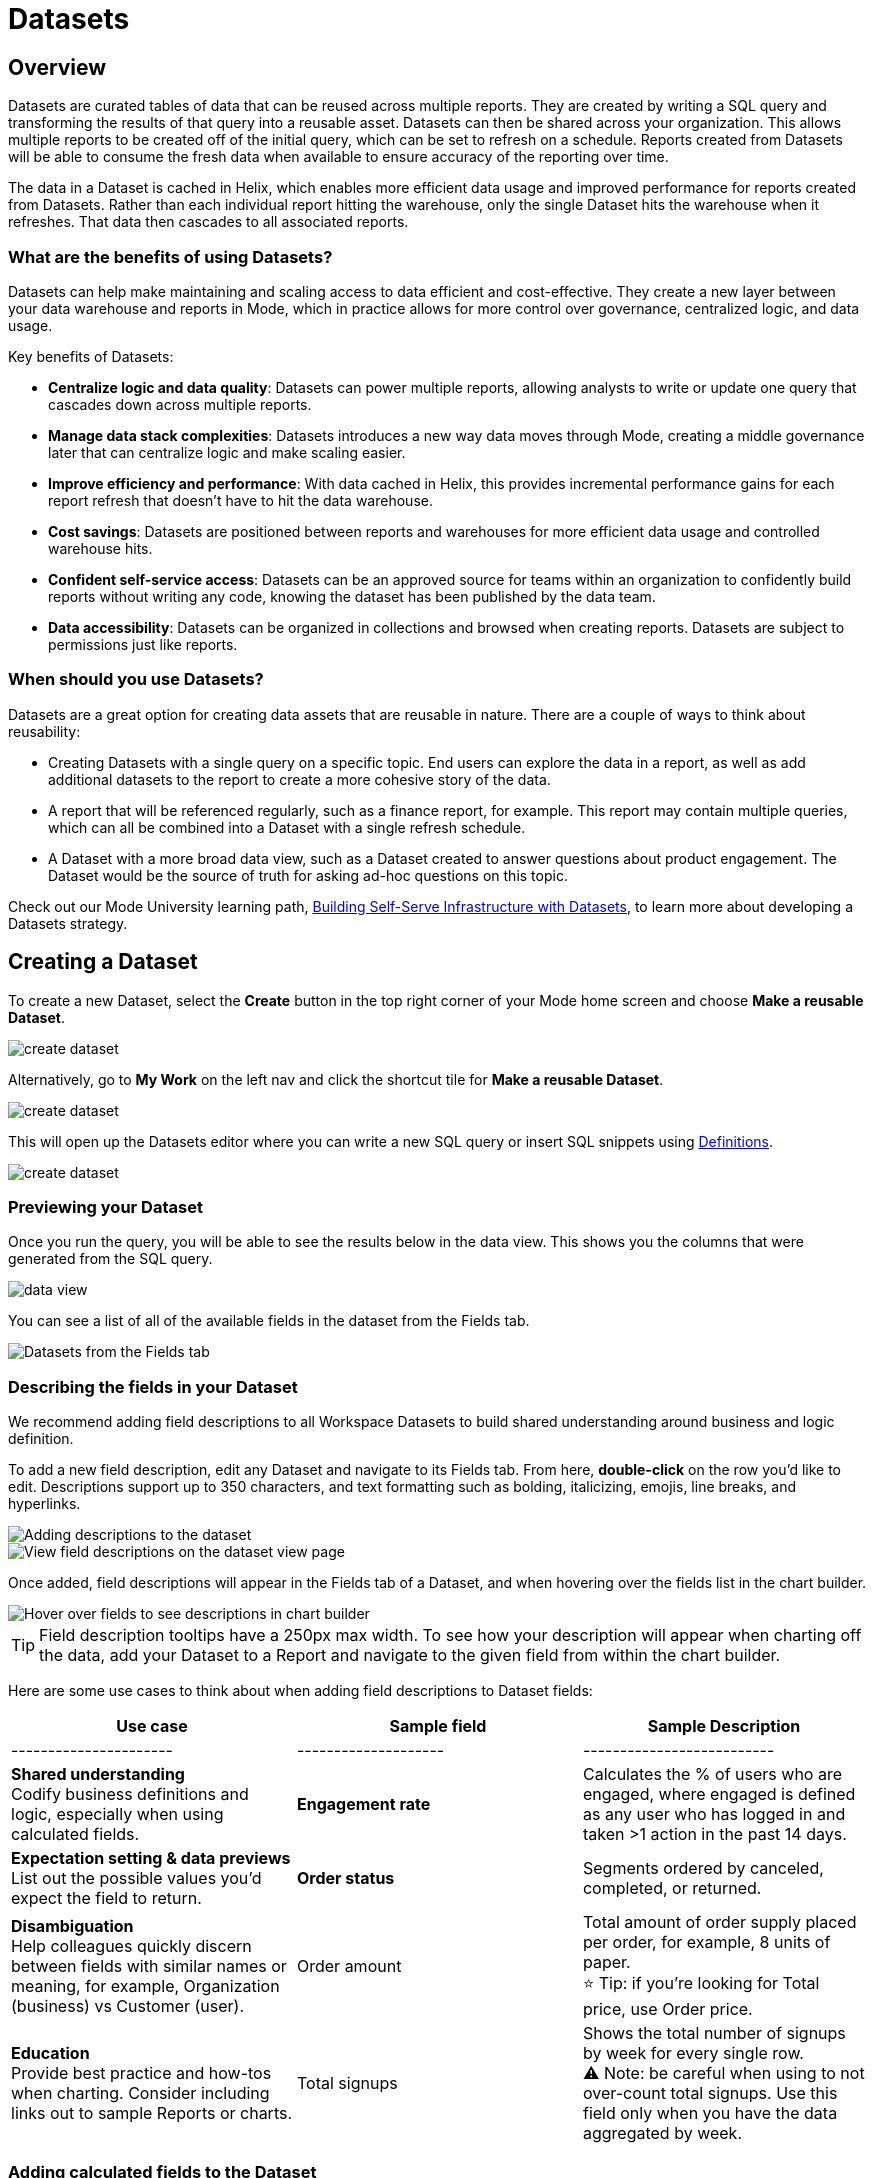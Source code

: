 = Datasets
:categories: ["Query and analyze data"]
:categories_weight: 10
:date: 2022-12-05
:description: Curate tables of data that can be reused across multiple reports
:ogdescription: Curate tables of data that can be reused across multiple reports
:path: /articles/datasets
//can't find in modern stack
:brand: Mode

[#overview]
== Overview

Datasets are curated tables of data that can be reused across multiple reports.
They are created by writing a SQL query and transforming the results of that query into a reusable asset.
Datasets can then be shared across your organization.
This allows multiple reports to be created off of the initial query, which can be set to refresh on a schedule.
Reports created from Datasets will be able to consume the fresh data when available to ensure accuracy of the reporting over time.

The data in a Dataset is cached in Helix, which enables more efficient data usage and improved performance for reports created from Datasets.
Rather than each individual report hitting the warehouse, only the single Dataset hits the warehouse when it refreshes.
That data then cascades to all associated reports.

=== What are the benefits of using Datasets?

Datasets can help make maintaining and scaling access to data efficient and cost-effective.
They create a new layer between your data warehouse and reports in {brand}, which in practice allows for more control over governance, centralized logic, and data usage.

Key benefits of Datasets:

* *Centralize logic and data quality*: Datasets can power multiple reports, allowing analysts to write or update one query that cascades down across multiple reports.
* *Manage data stack complexities*: Datasets introduces a new way data moves through {brand}, creating a middle governance later that can centralize logic and make scaling easier.
* *Improve efficiency and performance*: With data cached in Helix, this provides incremental performance gains for each report refresh that doesn't have to hit the data warehouse.
* *Cost savings*: Datasets are positioned between reports and warehouses for more efficient data usage and controlled warehouse hits.
* *Confident self-service access*: Datasets can be an approved source for teams within an organization to confidently build reports without writing any code, knowing the dataset has been published by the data team.
* *Data accessibility*: Datasets can be organized in collections and browsed when creating reports.
Datasets are subject to permissions just like reports.

=== When should you use Datasets?

Datasets are a great option for creating data assets that are reusable in nature.
There are a couple of ways to think about reusability:

* Creating Datasets with a single query on a specific topic.
End users can explore the data in a report, as well as add additional datasets to the report to create a more cohesive story of the data.
* A report that will be referenced regularly, such as a finance report, for example.
This report may contain multiple queries, which can all be combined into a Dataset with a single refresh schedule.
* A Dataset with a more broad data view, such as a Dataset created to answer questions about product engagement.
The Dataset would be the source of truth for asking ad-hoc questions on this topic.

Check out our {brand} University learning path, link:https://university.mode.com/path/self-serve-infrastructure-datasets[Building Self-Serve Infrastructure with Datasets,window=_blank], to learn more about developing a Datasets strategy.

== Creating a Dataset

To create a new Dataset, select the *Create* button in the top right corner of your {brand} home screen and choose *Make a reusable Dataset*.

image::make-dataset-plus.png[create dataset]

Alternatively, go to *My Work* on the left nav and click the shortcut tile for *Make a reusable Dataset*.

image::make-dataset-shortcut.png[create dataset]

This will open up the Datasets editor where you can write a new SQL query or insert SQL snippets using xref:definitions.adoc#overview[Definitions].

image::create_dataset2.png[create dataset]

=== Previewing your Dataset

Once you run the query, you will be able to see the results below in the data view.
This shows you the columns that were generated from the SQL query.

image::data_view.png[data view]

You can see a list of all of the available fields in the dataset from the Fields tab.

image::fields_tab_dataset.png[Datasets from the Fields tab]

=== Describing the fields in your Dataset

We recommend adding field descriptions to all Workspace Datasets to build shared understanding around business and logic definition.

To add a new field description, edit any Dataset and navigate to its Fields tab.
From here, *double-click* on the row you'd like to edit.
Descriptions support up to 350 characters, and text formatting such as bolding, italicizing, emojis, line breaks, and hyperlinks.

image::1-add-description.png[Adding descriptions to the dataset]

image::2-fields-view-page.png[View field descriptions on the dataset view page]

Once added, field descriptions will appear in the Fields tab of a Dataset, and when hovering over the fields list in the chart builder.

image::3-hover-description.png[Hover over fields to see descriptions in chart builder]

TIP: Field description tooltips have a 250px max width. To see how your description will appear when charting off the data, add your Dataset to a Report and navigate to the given field from within the chart builder.

Here are some use cases to think about when adding field descriptions to Dataset fields:

[options="header"]
|===
| Use case   | Sample field   |  Sample Description

| ----------------------   | --------------------   | --------------------------

| *Shared understanding* +
Codify business definitions and logic, especially when using calculated fields. |  *Engagement rate*  | Calculates the % of users who are engaged, where engaged is defined as any user who has logged in and taken >1 action in the past 14 days.

| *Expectation setting & data previews* +
List out the possible values you'd expect the field to return.  | *Order status*      | Segments ordered by canceled, completed, or returned.

| *Disambiguation* +
Help colleagues quickly discern between fields with similar names or meaning, for example, Organization (business) vs Customer (user).  | Order amount    | Total amount of order supply placed per order, for example, 8 units of paper. +
⭐️ Tip: if you're looking for Total price, use Order price.

| *Education* +
Provide best practice and how-tos when charting.
Consider including links out to sample Reports or charts. | Total signups    | Shows the total number of signups by week for every single row. +
⚠️ Note: be careful when using to not over-count total signups.
Use this field only when you have the data aggregated by week.
//+++<u>+++**See example chart here**+++</u>+++

|===

=== Adding calculated fields to the Dataset

You can add new calculated fields to the Dataset from the Fields tab.
Doing so will add the calculated field to the list of available fields, and also make it available in any reports created from the Dataset.

To add a new calculated field, first select the *New field* button.

image::add_calc_fields.png[Adding calculated fields to the dataset]

Then enter the formula for your calculated field, along with adding a name.
To save the calculated field, select the *Apply & Close* button.

image::add_calc_fields2.png[Adding calculated fields to the dataset]

=== Viewing the source syntax

The source syntax of the query run can be accessed from the *Source* tab.

image::view_sourceSyntax.png[Viewing the source syntax]

=== Adding a name and description to the Dataset

You can add a name and description to the Dataset.
To do so, select the caret next to the placeholder name, "`Untitled Dataset.`" From the dropdown, select *Rename*.

image::addingName_Description.png[Adding name and description]

Enter the desired Dataset name and description.
Then select *Save*.

image::rename_dataset.png[Adding name and description]

We recommend using consistent naming conventions and adding detailed descriptions to your datasets.
Doing so will help other team members find and understand how to use the Dataset.

=== Scheduling a Dataset

You can set a schedule for your Dataset to refresh.
When a dataset refreshes, all associated reports built using that dataset will receive a prompt to pull in the fresh data.

To create a new schedule, select the caret next to the dataset name and choose *Schedule*.

image::schedule_ds.png[Schedule a dataset]

Then, select *Create New Schedule* to open the scheduling options.
From here, you can set the refresh frequency, as well as the specific time and timezone.

image::create_new_schedule.png[Schedule a dataset]

=== Moving a Dataset to a Collection

The final step to create a dataset is to move the dataset into a Collection.
You can think of this action as publishing the dataset, as it makes the dataset available for other team members to access and use it.

To move the dataset to a Collection, select the *Move to a Collection* button in the top right corner of the screen.

This will open a modal displaying all of the available Collections.

image::move_to.png[Moving a dataset]

Select the Collection you want to add the dataset to, then select *Move*.

=== Viewing a created Dataset

To view a dataset you've just created, select the *View* button in the top right corner of the screen.

image::view_dataset.png[View a dataset]

You will be able to view the Data, Fields and Source tabs, Dataset details, as well as export or copy the data from this view.

image::viewing_a_dataset.png[View a dataset]

In the Details pane, you can see information about the Dataset, including the Collection it lives in, description, when it was last run, any schedules it runs on, and which Reports are built from the Dataset.
To view a list of Reports created from the Dataset, select the *Used in* link to open a modal displaying all child Reports.

image::dataset-used-in.gif[Details pane]

NOTE: Reports you don't have access to will still appear in the count, but will be obfuscated/un-viewable.

You can share the dataset with others on your team by selecting the *Share* button.

image::share_ds.png[Share a dataset]

Or, if you're ready to create a new report using this dataset, select the *Use in new Report button*.

image::newReport_ds.png[Share a dataset]

This will create a new report with a flat table visualization added by default.
You can filter and sort the data on the table visualization or create additional visualizations using the data in the dataset.

image::viewing_a_dataset1.png[Share a dataset]

=== Dataset permissions

The following matrix explains how permissions and access to Connections and Collections effectively create permissions around Datasets.

Dataset access for creation image:dataset-access-creation.png[Dataset access for creation]

Dataset access for usage image:dataset-access-usage.png[Dataset access for usage]

You can learn more about creating a Dataset access and permissions strategy in this {brand} University course, link:https://university.mode.com/building-datasets-for-self-serve-analytics/1564645/scorm/18mar8c4v6a60[Dataset organization & permissions best practices,window=_blank].

== Using Datasets in Reports

You can add a Dataset to any Report for which you have edit access.
This is true whether the report was initially started with a SQL query, or another Dataset.
To do so, open any Report in Edit mode and select the *Add Data* button from the left-side menu.

image::add_ds_to_a_report.png[Using a dataset in reports]

This will provide the options to add additional data via a new query, or using a Dataset.
Select *Use a Dataset*.

This will open up a modal that allows you to browse existing Datasets to add to your Report.

image::use-a-ds.png[Using a dataset in reports]

You can use the search bar to filter for a specific Dataset, then select the one you want to work with.
Datasets from Workspace Collections you have access to will appear here.
If you want to use a personal Dataset, you'll need to use the *By URL* option and paste the URL in the search bar.

Once you select a Dataset, it will be added to your Report.
You'll be able to view the data as well as begin building visualizations from it.

image::use_ds1.png[Using a dataset in reports]

=== Starting a new Report from a Dataset

You can create a Report from a Dataset in one of two ways.

. <<create-button,*Creating a new Report using the Create button in the top header or the shortcut tile in My Work*>> +
This workflow is great when you know what data you want to analyze, and want to pull in the most relevant Dataset to use in your Report.
. <<dataset-view,*Creating a new Report from the Dataset*>> +
This workflow is great when you've found a Dataset that you'd like to explore and analyze further.

[#create-button]
=== Creating a Report from the Create button or shortcut tile

To create a new report, select the *Create* button in the {brand} header, and choose *Use existing data*.

image::use-existing-data-plus.png[Creating a report from the create button]

Alternatively, go to *My Work* on the left nav and click the shortcut tile for *Use existing data*.

image::use-existing-data-shortcut.png[Creating a report from the shortcut tile]

If you have more than one option besides SQL, you will be prompted to choose how you want to start your Report.
Select *Dataset*.

image::start-report.png[Creating a report from the create button]

Otherwise, this will open up a modal that allows you to browse existing Datasets to use as the foundation of your Report.

You can use the search bar to filter for a specific Dataset, then select the one you want to work with.

image::use-a-ds.png[Use a dataset]

Datasets from Workspace Collections you have access to will appear here.
If you want to use a personal Dataset, you'll need to use the *By URL* option and paste the URL in the search bar.

image::use_a_ds_byURL.png[Use a dataset]

Selecting a Dataset will open it.

[#dataset-view]
=== Creating a Report from the Dataset view

You can start a new Report while viewing a Dataset.
From the Dataset view, select the green *Use in new Report* button from the top menu.

image::newReport_ds.png[Use a dataset]

This will create a new Report that you can start exploring and adding new visualizations to.

=== Personalizing the Dataset

From the Dataset, you can start to explore by browsing the fields and adding your own custom functions on the fly.

To add a function, navigate to the Fields tab and click the *New Field* button.

image::4-new-field.png[Add a function to a dataset]

Enter the function for your calculated field, and give it a name.
To save the field, select the *Apply & Close* button.
The field will be saved locally to your Report, allowing you to personalize your view of the data without impacting the original Dataset.

image::5-save-local-formula.png[Save a function for a dataset]

To describe your own local fields, *double-click* on the row for a given field within the Fields tab.

Field descriptions support up to 350 characters, and text formatting such as bolding, italicizing, emojis, line breaks, and hyperlinks.

image::6-add-local.png[Add descriptions to local fields]

Descriptions you add to your local fields will appear when hovering over the fields list in the chart builder, alongside any other field descriptions that were added directly to the source Dataset.

image::7-see-local.png[See local field descriptions on hover]

NOTE: You won't be able to edit or delete field descriptions that were added to the source Dataset while using its data within a Report. To add or change a source field's description, edit the original Dataset.

=== Creating charts using Dataset data

From the Dataset, you can start to explore by browsing the fields and adding custom functions on the fly.
This allows you to personalize your view of the data without impacting the original Dataset.

image::9-data-view.gif[Use a dataset]

To explore the data visually, select the *New Chart* button from either the top menu or left-side menu.

image::10-new-chart-ctas.png[New chart]

Choose the chart type you want to create.
Doing so will open the visualization builder.
From here, you can drag and drop the fields you want to analyze to create your chart.

image::11-make-chart.png[New chart]

=== Move charts from queries to Datasets

User can copy charts previously created off ad-hoc queries to a reusable Dataset using a simple copy-paste action.
Only one chart can be copied at a time.

. Copy chart to {brand} clipboard: The copy to {brand} clipboard option is accessible via the kebab menu, located on the left-hand side navigation panel within the chart designer.
. Paste chart from {brand} clipboard: The paste from {brand} clipboard action is available in the kebab menu for each data source in the chart designer.
The fields that are required for the copied charts but are missing from the Dataset will be displayed as red pills.
The user can switch out the red pills with relevant fields from the Dataset.
. Replace fields in the pasted chart: Users can drag fields directly on top of the field to be replaced in Visual Explorer and in Quick Chart dropzones that accept a single field.
For Quick Chart dropzones that accept more than one field, the new field can be added to the shelf and the old field can be dragged out to be removed.
The typeahead search in the dropzones can also be used to add the new fields.

_Move a chart created off a query to a Report with the Dataset_  image:copy-paste-from-chart-designer.gif[Copy Paste from Chart editor]

=== Adding charts to the report builder

To add your charts to the report builder, select the chart's context menu from either the top menu or left-side menu.
Then choose *Add to Report Builder*.

image::12-add-to-builder.png[Add chart]

You can access the report builder by selecting *Report Builder* from the left-side menu.
Once in the Report Builder, you can configure the layout and customize the look and feel of your Report.

image::13-report-builder.png[Add chart]

You can add filters to your Report to allow viewers to slice the data in different views.
You can learn more about using Report filters in this xref:interactivity.adoc#filters-and-parameters[article].

You can learn more about using the report builder in this xref:report-layout-and-presentation.adoc#report-builder[article].

To give your Report a name, hover over the Report title in the navigation panel and click on the pencil icon.
This will open a modal where you can give the Report a name and description.

image::14-rename-report.png[Add chart]

By default, the report will live in your personal collection.
To move it to a different collection, select the dropdown menu next to Report, then choose *Move to*.

A window will appear displaying an option to create a new collection, or to select from any collections you have access to.

image::move_to.png[Add chart]

Once you choose where to move the report to, you will be able to find the report in that collection.
Anyone else with access to the collection will also be able to see and find the report.

Learn more about organizing and managing reports in collections in this xref:spaces.adoc[article].

Learn more about sharing reports in this xref:report-scheduling-and-sharing.adoc[article].

=== Refreshing data in a Dataset-based Report

Datasets run independently of Reports.
When you run your Report or refresh an individual Dataset, {brand} will check to see if there's a newer Dataset run available, load it in, and snapshot its results within your Report's Run History.

There is a badge in the Report edit view notifying you that a fresher run is available, so you know when to refresh the Report.

image::5-refresh-dataset.gif[Dataset refresh]

NOTE: Changes to a Dataset's calculated fields will be reflected immediately on page load, regardless of whether there's a newer run available.

You can also compare how recently your entire Report ran relative to when the Datasets were last run by navigating to your Report's Activity popover.

image::6-activity-popover.png[Dataset refresh]

== Deleting Datasets

=== How to delete Datasets

To delete a Dataset, open up the Dataset in edit mode.
Then, using the dropdown next to the Dataset name, select *Delete Dataset*.

image::delete-dataset.png[Delete Dataset]

Doing so will prompt a confirmation that you want to delete the Dataset.
To confirm, select *Delete*.

image::delete-dataset-confirmation.png[Delete Dataset confirmation]

NOTE: If a Dataset is deleted, it will be permanently removed from your Workspace, and any dependent Reports, Charts, or Calculated Fields will break.

image::4-delete-dataset.png[Delete Dataset confirmation]

[#faqs]
== FAQs

=== Dataset creation & management

[discrete]
==== *Q: Can I use Parameters in my Dataset?*

No.
Parameters are not supported within Datasets.
You can use liquid templating in your SQL query code, but we don't recommend it.
There is no affordance for interacting with Parameter inputs when viewing or scheduling a Dataset or when using its data within Reports

[discrete]
==== *Q: What happens if my Dataset fails and it's being used in Reports?*

If a Dataset run is canceled or fails, all Reports using its data will fall back to the last successful run until the issue is resolved.
Within Reports, Datasets are badged to notify the user when there's an issue.

NOTE: Even if a query run is successful, changing field names or removing fields can cause breaking changes to Reports.

[discrete]
==== *Q: What happens if I delete a Dataset?*

The Dataset will be permanently removed from your Workspace, and any dependent Reports, Charts, or Calculated Fields will break.

image::4-delete-dataset.png[deleted dataset]

[discrete]
==== *Q: How are Datasets different from Definitions?*

Definitions are SQL snippets that allow you to write logic in one place and reference that logic across multiple queries.
Like Datasets, when run as a query, they produce a data table and refer to a specific schema within a particular connection.
But to reference them in a Report, you must run a new query each time.

Unlike Definitions, Datasets are refreshed and materialized independently.
All Reports referencing a Dataset can accept newer runs, so you only need to run the data once.

There's also no way to use a Definition without writing SQL.
You need to have both permissions to query against the Connection a Definition is built on top of, and feel comfortable writing a query, to take advantage of its data.

[discrete]
==== *Q: When should I think about using Datasets vs {brand}'s new dbt Semantic Layer Integration?*

Datasets are reusable containers of curated data intended to cover much broader topics and subject areas.
You might consider using a Dataset to return an entire table that you've modeled in dbt, whereas metrics are typically much more tightly scoped.
Metrics are also aimed at allowing users to quickly find answers to very well-defined questions (for example, 'How much revenue did we make last week?'), whereas Datasets can be used for more open-ended, exploratory self-serve analysis (for example, 'Why is my revenue lower this quarter than last quarter?').

While both features allow you to analyze data in a code-free environment, they can have different impacts on your warehouse/Helix usage.
Datasets are refreshed independently and materialized into {brand}'s data engine, Helix, allowing you to run a Dataset once and leverage its results across multiple Reports.

Unlike Datasets, dbt metric logic is run directly through dbt's SQL proxy and server to ensure the data is aggregated correctly.
This requires each individual Metric chart to be run independently.
However, we take advantage of Helix for all stylistic and formatting changes to avoid round trips to the database whenever possible.

Learn more about dbt Semantic Layer Integration link:https://mode.com/get-dbt/[here,window=_blank].

=== Dataset usage

[discrete]
==== *Q: Can I analyze Dataset data within the Notebook?*

No.
Only query data within a Report is accessible within the Notebooks.

[discrete]
==== *Q: Can I add custom HTML to Reports that are using Datasets?*

You can customize the styling of your Report's layout using the HTML editor, but link:https://mode.com/example-gallery/[example gallery,window=_blank] code that uses link:https://github.com/mode/alamode[alamode,window=_blank] is unsupported for Reports using Datasets.

[discrete]
==== *Q: Can I explore a Dataset?*

You can't explore Datasets directly, but you can explore Report visualizations that are built on a Dataset.
Currently, saving these Explorations is unsupported.

[discrete]
==== *Q: Is there an automated way to copy charts and visualizations from SQL query-based reports to Dataset-powered reports?*

No.
This functionality is not available today.
However, our Product team is considering multiple enhancements to aid in the facilitation of this workflow.

[discrete]
==== *Q: Is it possible to build a Dataset on top of an existing Dataset? Or join two or more Datasets together in a new Dataset?*

No.
It's not possible to reference Dataset results in SQL queries today.
That means there isn't a way to leverage an existing dataset within a new Dataset, or join the results of multiple Datasets together.
